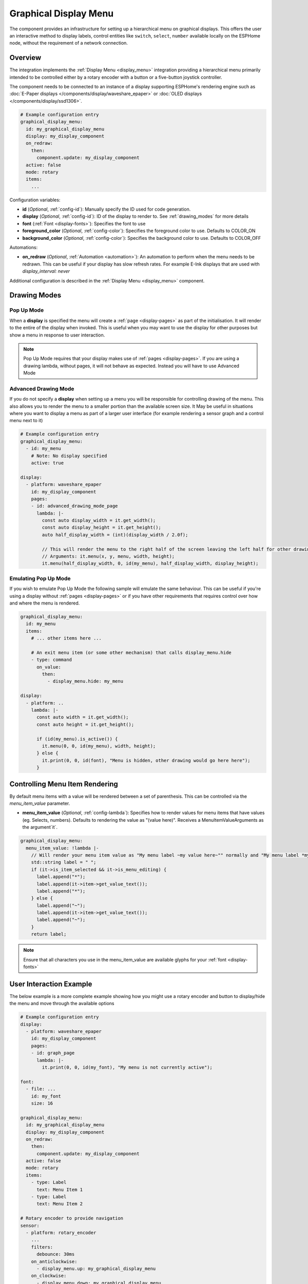 .. _graphical_display_menu:

Graphical Display Menu
======================

.. seo::
    :description: Instructions for setting up a simple hierarchical menu on displays.
    :image: lcd_menu.png

The component provides an infrastructure for setting up a hierarchical menu
on graphical displays. This offers the user an interactive method to display 
labels, control entities like ``switch``, ``select``, ``number``  available locally on the 
ESPHome node, without the requirement of a network connection.

.. figure:: images/graphical_display_menu.png
    :align: center
    :width: 60.0%

Overview
--------

The integration implements the :ref:`Display Menu <display_menu>` integration providing
a hierarchical menu primarily intended to be controlled either by a rotary encoder
with a button or a five-button joystick controller.

The component needs to be connected to an instance of a display supporting ESPHome's rendering 
engine such as :doc:`E-Paper displays </components/display/waveshare_epaper>` or :doc:`OLED displays </components/display/ssd1306>`.

.. code-block:: yaml

    # Example configuration entry
    graphical_display_menu:
      id: my_graphical_display_menu
      display: my_display_component
      on_redraw:
        then:
          component.update: my_display_component
      active: false
      mode: rotary
      items:
        ...

Configuration variables:

- **id** (*Optional*, :ref:`config-id`): Manually specify the ID used for code generation.
- **display** (*Optional*, :ref:`config-id`): ID of the display to render to. See 
  :ref:`drawing_modes` for more details
- **font** (:ref:`Font <display-fonts>`): Specifies the font to use
- **foreground_color** (*Optional*, :ref:`config-color`): Specifies the foreground color to use.
  Defaults to COLOR_ON
- **background_color** (*Optional*, :ref:`config-color`): Specifies the background color to use.
  Defaults to COLOR_OFF

Automations:

- **on_redraw** (*Optional*, :ref:`Automation <automation>`): An automation to perform
  when the menu needs to be redrawn. This can be useful if your display has slow refresh rates.
  For example E-Ink displays that are used with `display_interval: never`

Additional configuration is described in the :ref:`Display Menu <display_menu>` component.

.. _drawing_modes:

Drawing Modes
-------------

Pop Up Mode
***********

When a **display** is specified the menu will create a :ref:`page <display-pages>` as part of the initialisation. It will render to the entire
of the display when invoked. This is useful when you may want to use the display for other purposes but show a menu in response to user
interaction.

.. note::

    Pop Up Mode requires that your display makes use of :ref:`pages <display-pages>`. If you are using a drawing lambda, without pages, it will not
    behave as expected. Instead you will have to use Advanced Mode

Advanced Drawing Mode
*********************

If you do not specify a **display** when setting up a menu you will be responsible for controlling drawing of the menu. This also allows you to
render the menu to a smaller portion than the available screen size. It May be useful in situations where you want to display a menu as part of a
larger user interface (for example rendering a sensor graph and a control menu next to it)

.. code-block:: yaml

    # Example configuration entry
    graphical_display_menu:
      - id: my_menu
        # Note: No display specified
        active: true

    display:
      - platform: waveshare_epaper
        id: my_display_component
        pages:
        - id: advanced_drawing_mode_page
          lambda: |-
            const auto display_width = it.get_width();
            const auto display_height = it.get_height();
            auto half_display_width = (int)(display_width / 2.0f);
            
            // This will render the menu to the right half of the screen leaving the left half for other drawing purposes
            // Arguments: it.menu(x, y, menu, width, height);
            it.menu(half_display_width, 0, id(my_menu), half_display_width, display_height);

Emulating Pop Up Mode
*********************

If you wish to emulate Pop Up Mode the following sample will emulate the same behaviour. This can
be useful if you're using a display without :ref:`pages <display-pages>` or if you have other
requirements that requires control over how and where the menu is rendered.

.. code-block:: yaml

    graphical_display_menu:
      id: my_menu
      items:
        # ... other items here ...

        # An exit menu item (or some other mechanism) that calls display_menu.hide
        - type: command
          on_value:
            then:
              - display_menu.hide: my_menu

    display:
      - platform: ..
        lambda: |-
          const auto width = it.get_width();
          const auto height = it.get_height();

          if (id(my_menu).is_active()) {
            it.menu(0, 0, id(my_menu), width, height);
          } else {
            it.print(0, 0, id(font), "Menu is hidden, other drawing would go here here");
          }

Controlling Menu Item Rendering
-------------------------------

By default menu items with a value will be rendered between a set of parenthesis. This can be
controlled via the `menu_item_value` parameter.

- **menu_item_value** (*Optional*, :ref:`config-lambda`): Specifies how to render values for
  menu items that have values (eg. Selects, numbers). Defaults to rendering the value as 
  "(value here)". Receives a MenuItemValueArguments as the argument`it`.

.. code-block:: yaml

    graphical_display_menu:
      menu_item_value: !lambda |-
        // Will render your menu item value as "My menu label ~my value here~"" normally and "My menu label *my value here*" when in edit mode
        std::string label = " ";
        if (it->is_item_selected && it->is_menu_editing) {
          label.append("*");
          label.append(it->item->get_value_text());
          label.append("*");
        } else {
          label.append("~");
          label.append(it->item->get_value_text());
          label.append("~");
        }
        return label;

.. note::

    Ensure that all characters you use in the menu_item_value are available glyphs for your :ref:`font <display-fonts>`

User Interaction Example
------------------------

The below example is a more complete example showing how you might use a rotary encoder and button to display/hide the menu and move through the available options

.. code-block:: yaml

    # Example configuration entry
    display:
      - platform: waveshare_epaper
        id: my_display_component
        pages:
        - id: graph_page
          lambda: |-
            it.print(0, 0, id(my_font), "My menu is not currently active");

    font:
      - file: ...
        id: my_font
        size: 16

    graphical_display_menu:
      id: my_graphical_display_menu
      display: my_display_component
      on_redraw:
        then:
          component.update: my_display_component
      active: false
      mode: rotary
      items:
        - type: Label
          text: Menu Item 1
        - type: Label
          text: Menu Item 2

    # Rotary encoder to provide navigation
    sensor:
      - platform: rotary_encoder
        ...
        filters:
          debounce: 30ms
        on_anticlockwise:
          - display_menu.up: my_graphical_display_menu
        on_clockwise:
          - display_menu.down: my_graphical_display_menu

    # A debounced GPIO push button is used to 'click'
    binary_sensor:
      - platform: gpio
        ...
        filters:
          - delayed_on: 30ms
          - delayed_off: 30ms
        on_press:
      - if:
          condition:
            display_menu.is_active: my_graphical_display_menu
          then:
            - display_menu.enter: my_graphical_display_menu
          else:
            - display_menu.show:  my_graphical_display_menu

See Also
--------

- :ref:`Display Menu <display_menu>`
- :ref:`Display <display-engine>`
- :ref:`display-fonts`
- :ref:`display-pages`
- :apiref:`graphical_display_menu/graphical_display_menu.h`
- :ghedit:`Edit`
